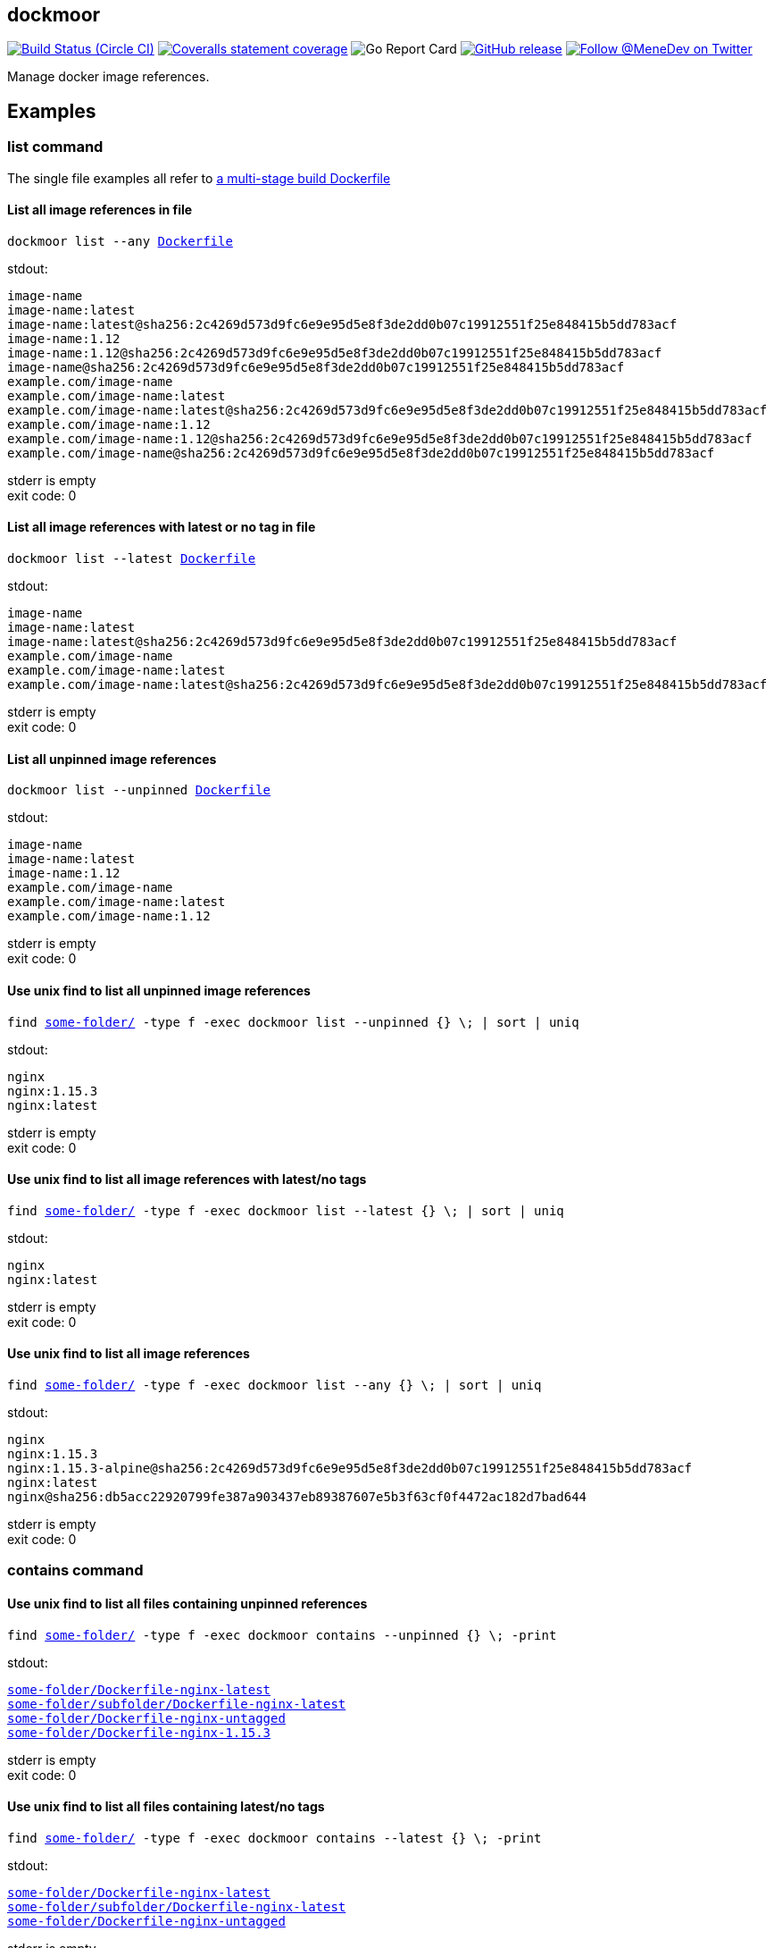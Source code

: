 
:branch: master

== dockmoor
image:https://img.shields.io/circleci/project/github/MeneDev/dockmoor/{branch}.svg[Build Status (Circle CI), link=https://circleci.com/gh/MeneDev/dockmoor]
image:https://img.shields.io/coveralls/github/MeneDev/dockmoor/{branch}.svg[Coveralls statement coverage, link=https://coveralls.io/github/MeneDev/dockmoor]
image:https://goreportcard.com/badge/github.com/MeneDev/dockmoor[Go Report Card, https://goreportcard.com/report/github.com/MeneDev/dockmoor]
image:https://img.shields.io/github/release/MeneDev/dockmoor.svg["GitHub release",link="https://github.com/MeneDev/dockmoor/releases"]
image:https://img.shields.io/twitter/follow/MeneDev.svg?style=social&label=%40MeneDev[Follow @MeneDev on Twitter, link=https://twitter.com/MeneDev]

Manage docker image references.

[[_examples]]
Examples
--------

[[list-command-examples]]
list command
~~~~~~~~~~~~

The single file examples all refer to https://github.com/MeneDev/dockmoor/blob/master/cmd/dockmoor/end-to-end/Dockerfile[a multi-stage build Dockerfile]

[[_list_all_image_references_in_file]]
List all image references in file
^^^^^^^^^^^^^^^^^^^^^^^^^^^^^^^^^

[subs=+macros]
....
dockmoor list --any https://github.com/MeneDev/dockmoor/blob/master/cmd/dockmoor/end-to-end/Dockerfile[Dockerfile]
....

stdout:

[subs=+macros]
....
image-name
image-name:latest
image-name:latest@sha256:2c4269d573d9fc6e9e95d5e8f3de2dd0b07c19912551f25e848415b5dd783acf
image-name:1.12
image-name:1.12@sha256:2c4269d573d9fc6e9e95d5e8f3de2dd0b07c19912551f25e848415b5dd783acf
image-name@sha256:2c4269d573d9fc6e9e95d5e8f3de2dd0b07c19912551f25e848415b5dd783acf
example.com/image-name
example.com/image-name:latest
example.com/image-name:latest@sha256:2c4269d573d9fc6e9e95d5e8f3de2dd0b07c19912551f25e848415b5dd783acf
example.com/image-name:1.12
example.com/image-name:1.12@sha256:2c4269d573d9fc6e9e95d5e8f3de2dd0b07c19912551f25e848415b5dd783acf
example.com/image-name@sha256:2c4269d573d9fc6e9e95d5e8f3de2dd0b07c19912551f25e848415b5dd783acf
....

stderr is empty +
exit code: 0

[[_list_all_image_references_with_latest_or_no_tag_in_file]]
List all image references with latest or no tag in file
^^^^^^^^^^^^^^^^^^^^^^^^^^^^^^^^^^^^^^^^^^^^^^^^^^^^^^^

[subs=+macros]
....
dockmoor list --latest https://github.com/MeneDev/dockmoor/blob/master/cmd/dockmoor/end-to-end/Dockerfile[Dockerfile]
....

stdout:

[subs=+macros]
....
image-name
image-name:latest
image-name:latest@sha256:2c4269d573d9fc6e9e95d5e8f3de2dd0b07c19912551f25e848415b5dd783acf
example.com/image-name
example.com/image-name:latest
example.com/image-name:latest@sha256:2c4269d573d9fc6e9e95d5e8f3de2dd0b07c19912551f25e848415b5dd783acf
....

stderr is empty +
exit code: 0

[[_list_all_unpinned_image_references]]
List all unpinned image references
^^^^^^^^^^^^^^^^^^^^^^^^^^^^^^^^^^

[subs=+macros]
....
dockmoor list --unpinned https://github.com/MeneDev/dockmoor/blob/master/cmd/dockmoor/end-to-end/Dockerfile[Dockerfile]
....

stdout:

[subs=+macros]
....
image-name
image-name:latest
image-name:1.12
example.com/image-name
example.com/image-name:latest
example.com/image-name:1.12
....

stderr is empty +
exit code: 0

[[_use_unix_find_to_list_all_unpinned_image_references]]
Use unix find to list all unpinned image references
^^^^^^^^^^^^^^^^^^^^^^^^^^^^^^^^^^^^^^^^^^^^^^^^^^^

[subs=+macros]
....
find https://github.com/MeneDev/dockmoor/blob/master/cmd/dockmoor/end-to-end/some-folder/[some-folder/] -type f -exec dockmoor list --unpinned {} \; | sort | uniq
....

stdout:

[subs=+macros]
....
nginx
nginx:1.15.3
nginx:latest
....

stderr is empty +
exit code: 0

[[_use_unix_find_to_list_all_image_references_with_latestno_tags]]
Use unix find to list all image references with latest/no tags
^^^^^^^^^^^^^^^^^^^^^^^^^^^^^^^^^^^^^^^^^^^^^^^^^^^^^^^^^^^^^^

[subs=+macros]
....
find https://github.com/MeneDev/dockmoor/blob/master/cmd/dockmoor/end-to-end/some-folder/[some-folder/] -type f -exec dockmoor list --latest {} \; | sort | uniq
....

stdout:

[subs=+macros]
....
nginx
nginx:latest
....

stderr is empty +
exit code: 0

[[_use_unix_find_to_list_all_image_references]]
Use unix find to list all image references
^^^^^^^^^^^^^^^^^^^^^^^^^^^^^^^^^^^^^^^^^^

[subs=+macros]
....
find https://github.com/MeneDev/dockmoor/blob/master/cmd/dockmoor/end-to-end/some-folder/[some-folder/] -type f -exec dockmoor list --any {} \; | sort | uniq
....

stdout:

[subs=+macros]
....
nginx
nginx:1.15.3
nginx:1.15.3-alpine@sha256:2c4269d573d9fc6e9e95d5e8f3de2dd0b07c19912551f25e848415b5dd783acf
nginx:latest
nginx@sha256:db5acc22920799fe387a903437eb89387607e5b3f63cf0f4472ac182d7bad644
....

stderr is empty +
exit code: 0

[[contains-command-examples]]
contains command
~~~~~~~~~~~~~~~~

[[_use_unix_find_to_list_all_files_containing_unpinned_references]]
Use unix find to list all files containing unpinned references
^^^^^^^^^^^^^^^^^^^^^^^^^^^^^^^^^^^^^^^^^^^^^^^^^^^^^^^^^^^^^^

[subs=+macros]
....
find https://github.com/MeneDev/dockmoor/blob/master/cmd/dockmoor/end-to-end/some-folder/[some-folder/] -type f -exec dockmoor contains --unpinned {} \; -print
....

stdout:

[subs=+macros]
....
https://github.com/MeneDev/dockmoor/blob/master/cmd/dockmoor/end-to-end/some-folder/Dockerfile-nginx-latest[some-folder/Dockerfile-nginx-latest]
https://github.com/MeneDev/dockmoor/blob/master/cmd/dockmoor/end-to-end/some-folder/subfolder/Dockerfile-nginx-latest[some-folder/subfolder/Dockerfile-nginx-latest]
https://github.com/MeneDev/dockmoor/blob/master/cmd/dockmoor/end-to-end/some-folder/Dockerfile-nginx-untagged[some-folder/Dockerfile-nginx-untagged]
https://github.com/MeneDev/dockmoor/blob/master/cmd/dockmoor/end-to-end/some-folder/Dockerfile-nginx-1.15.3[some-folder/Dockerfile-nginx-1.15.3]
....

stderr is empty +
exit code: 0

[[_use_unix_find_to_list_all_files_containing_latestno_tags]]
Use unix find to list all files containing latest/no tags
^^^^^^^^^^^^^^^^^^^^^^^^^^^^^^^^^^^^^^^^^^^^^^^^^^^^^^^^^

[subs=+macros]
....
find https://github.com/MeneDev/dockmoor/blob/master/cmd/dockmoor/end-to-end/some-folder/[some-folder/] -type f -exec dockmoor contains --latest {} \; -print
....

stdout:

[subs=+macros]
....
https://github.com/MeneDev/dockmoor/blob/master/cmd/dockmoor/end-to-end/some-folder/Dockerfile-nginx-latest[some-folder/Dockerfile-nginx-latest]
https://github.com/MeneDev/dockmoor/blob/master/cmd/dockmoor/end-to-end/some-folder/subfolder/Dockerfile-nginx-latest[some-folder/subfolder/Dockerfile-nginx-latest]
https://github.com/MeneDev/dockmoor/blob/master/cmd/dockmoor/end-to-end/some-folder/Dockerfile-nginx-untagged[some-folder/Dockerfile-nginx-untagged]
....

stderr is empty +
exit code: 0

[[_use_unix_find_to_list_all_supported_files]]
Use unix find to list all supported files
^^^^^^^^^^^^^^^^^^^^^^^^^^^^^^^^^^^^^^^^^

[subs=+macros]
....
find https://github.com/MeneDev/dockmoor/blob/master/cmd/dockmoor/end-to-end/some-folder/[some-folder/] -type f -exec dockmoor contains --any {} \; -print
....

stdout:

[subs=+macros]
....
https://github.com/MeneDev/dockmoor/blob/master/cmd/dockmoor/end-to-end/some-folder/Dockerfile-nginx-digest[some-folder/Dockerfile-nginx-digest]
https://github.com/MeneDev/dockmoor/blob/master/cmd/dockmoor/end-to-end/some-folder/Dockerfile-nginx-tagged-digest[some-folder/Dockerfile-nginx-tagged-digest]
https://github.com/MeneDev/dockmoor/blob/master/cmd/dockmoor/end-to-end/some-folder/Dockerfile-nginx-latest[some-folder/Dockerfile-nginx-latest]
https://github.com/MeneDev/dockmoor/blob/master/cmd/dockmoor/end-to-end/some-folder/subfolder/Dockerfile-nginx-latest[some-folder/subfolder/Dockerfile-nginx-latest]
https://github.com/MeneDev/dockmoor/blob/master/cmd/dockmoor/end-to-end/some-folder/Dockerfile-nginx-untagged[some-folder/Dockerfile-nginx-untagged]
https://github.com/MeneDev/dockmoor/blob/master/cmd/dockmoor/end-to-end/some-folder/Dockerfile-nginx-1.15.3[some-folder/Dockerfile-nginx-1.15.3]
....

stderr is empty +
exit code: 0

[[_test_the_format_of_a_file]]
Test the format of a file
^^^^^^^^^^^^^^^^^^^^^^^^^

The `contains` command returns with exit code 0 when an image reference was found that matches. Using the `--any` predicate allows to match any file with a supported format that contains at least one image reference.

[subs=+macros]
....
dockmoor contains --any https://github.com/MeneDev/dockmoor/blob/master/cmd/dockmoor/end-to-end/Dockerfile[Dockerfile]
....

stdout is empty +
stderr is empty +
exit code: 0

[subs=+macros]
....
dockmoor contains --any https://github.com/MeneDev/dockmoor/blob/master/cmd/dockmoor/end-to-end/some-folder/NotADockerfile[some-folder/NotADockerfile]
....

stdout is empty +
stderr is empty +
exit code: 4

[[_supported_formats]]
Supported Formats
-----------------

* https://github.com/MeneDev/dockmoor/blob/master/cmd/dockmoor/end-to-end/Dockerfile[Dockerfile] (as used by `docker build`)

[[_usage]]
Usage
-----

__________________________________________________________________________________________________
dockmoor [OPTIONS] <link:#contains-command[contains] | link:#list-command[list]> [command-OPTIONS]
__________________________________________________________________________________________________

[[_application_options]]
Application Options
-------------------

*-l*, *--log-level* Sets the log-level (one of `NONE`, `ERROR`, `WARN`, `INFO`, `DEBUG`)

*--version* Show version and exit

*--manpage* Show man page and exit

*--markdown* Show usage as markdown and exit

*--asciidoc-usage* Show usage as asciidoc and exit

[[_help_options]]
Help Options
------------

*-h*, *--help* Show this help message

[[_commands]]
Commands
~~~~~~~~

* link:#contains-command[contains]
* link:#list-command[list]

[[_contains_command]]
contains command
^^^^^^^^^^^^^^^^

________________________________________________________
dockmoor [OPTIONS] contains [contains-OPTIONS] InputFile
________________________________________________________

Test if a file contains image references with matching predicates. Returns exit code 0 when the given input contains at least one image reference that satisfy the given conditions and is of valid format, non-null otherwise

[[_predicates]]
Predicates
~~~~~~~~~~

Specify which kind of image references should be selected. Exactly one must be specified

*--any* Matches all images

*--latest* Matches images with latest or no tag

*--unpinned* Matches unpinned images

[[_help_options_2]]
Help Options
~~~~~~~~~~~~

*-h*, *--help* Show this help message

[[_list_command]]
list command
^^^^^^^^^^^^

________________________________________________
dockmoor [OPTIONS] list [list-OPTIONS] InputFile
________________________________________________

List image references with matching predicates. Returns exit code 0 when the given input contains at least one image reference that satisfy the given conditions and is of valid format, non-null otherwise

[[_predicates_2]]
Predicates
~~~~~~~~~~

Specify which kind of image references should be selected. Exactly one must be specified

*--any* Matches all images

*--latest* Matches images with latest or no tag

*--unpinned* Matches unpinned images

[[_help_options_3]]
Help Options
~~~~~~~~~~~~

*-h*, *--help* Show this help message

